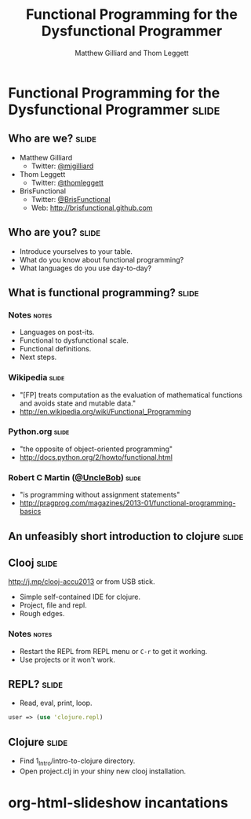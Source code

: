 #+TITLE: Functional Programming for the Dysfunctional Programmer
#+AUTHOR: Matthew Gilliard and Thom Leggett

* Functional Programming for the Dysfunctional Programmer             :slide:
** Who  are we?                                                       :slide:
   + Matthew Gilliard
     * Twitter: [[https://twitter.com/mjgilliard][@mjgilliard]]
   + Thom Leggett
     * Twitter: [[https://twitter.com/thomleggett][@thomleggett]]
   + BrisFunctional
     * Twitter: [[http://twitter.com/BrisFunctional][@BrisFunctional]]
     * Web: [[http://brisfunctional.github.com]]

** Who are you?                                                       :slide:
   + Introduce yourselves to your table.
   + What do you know about functional programming?
   + What languages do you use day-to-day?

** What is functional programming?                                    :slide:
*** Notes                                                             :notes:
    + Languages on post-its.
    + Functional to dysfunctional scale.
    + Functional definitions.
    + Next steps.
*** Wikipedia                                                         :slide:
    + "[FP] treats computation as the evaluation of mathematical functions and avoids state and mutable data."
    + [[http://en.wikipedia.org/wiki/Functional_Programming]]
*** Python.org                                                        :slide:
    + "the opposite of object-oriented programming"
    + [[http://docs.python.org/2/howto/functional.html]]
*** Robert C Martin ([[http://twitter.com/UncleBob][@UncleBob]])                                       :slide:
    + "is programming without assignment statements"
    + [[http://pragprog.com/magazines/2013-01/functional-programming-basics]]



** An unfeasibly short introduction to clojure                        :slide:

** Clooj                                                              :slide:
   http://j.mp/clooj-accu2013 or from USB stick.
   + Simple self-contained IDE for clojure.
   + Project, file and repl.
   + Rough edges.
*** Notes                                                             :notes:
    + Restart the REPL from REPL menu or =C-r= to get it working.
    + Use projects or it won't work.

** REPL?                                                              :slide:
   + Read, eval, print, loop.

   #+BEGIN_SRC clojure
   user => (use 'clojure.repl)
   #+END_SRC

** Clojure                                                            :slide:
   + Find 1_Intro/intro-to-clojure directory.
   + Open project.clj in your shiny new clooj installation.

* org-html-slideshow incantations
#+TAGS: slide(s) notes(n)

#+STYLE: <link rel="stylesheet" type="text/css" href="../org-html-slideshow/common.css" />
#+STYLE: <link rel="stylesheet" type="text/css" href="../org-html-slideshow/screen.css" media="screen" />
#+STYLE: <link rel="stylesheet" type="text/css" href="../org-html-slideshow/projection.css" media="projection" />
#+STYLE: <link rel="stylesheet" type="text/css" href="../org-html-slideshow/presenter.css" media="presenter" />

#+BEGIN_HTML
<script type="text/javascript" src="../org-html-slideshow/org-html-slideshow.js"></script>
#+END_HTML

#+OPTIONS:   H:3 num:t toc:t \n:nil @:t ::t |:t ^:nil -:t f:t *:t <:t
#+OPTIONS:   TeX:t LaTeX:t skip:nil d:nil todo:t pri:nil tags:not-in-toc
#+INFOJS_OPT: view:nil toc:nil ltoc:t mouse:underline buttons:0 path:http://orgmode.org/org-info.js
#+EXPORT_SELECT_TAGS: export
#+EXPORT_EXCLUDE_TAGS: noexport

# Local Variables:
# org-export-html-style-include-default: nil
# org-export-html-style-include-scripts: nil
  # End:
